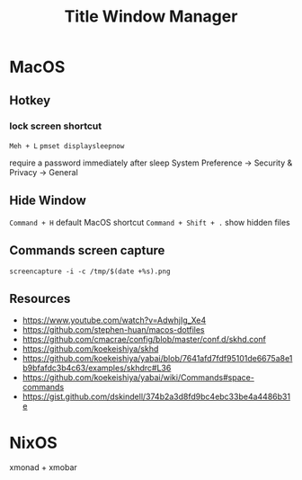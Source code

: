 #+TITLE: Title Window Manager
* MacOS
** Hotkey
*** lock screen shortcut
~Meh + L~
~pmset displaysleepnow~

require a password immediately after sleep
System Preference -> Security & Privacy -> General
** Hide Window
~Command + H~ default MacOS shortcut
~Command + Shift + .~ show hidden files
** Commands screen capture
~screencapture -i -c /tmp/$(date +%s).png~
** Resources
- https://www.youtube.com/watch?v=AdwhjIg_Xe4
- https://github.com/stephen-huan/macos-dotfiles
- https://github.com/cmacrae/config/blob/master/conf.d/skhd.conf
- https://github.com/koekeishiya/skhd
- https://github.com/koekeishiya/yabai/blob/7641afd7fdf95101de6675a8e1b9bfafdc3b4c63/examples/skhdrc#L36
- https://github.com/koekeishiya/yabai/wiki/Commands#space-commands
- https://gist.github.com/dskindell/374b2a3d8fd9bc4ebc33be4a4486b31e

* NixOS
xmonad + xmobar
